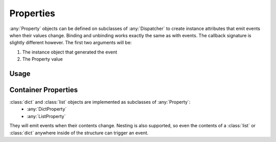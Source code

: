 Properties
==========

:any:`Property` objects can be defined on subclasses of :any:`Dispatcher` to create
instance attributes that emit events when their values change.
Binding and unbinding works exactly the same as with events.
The callback signature is slightly different however. The first two arguments
will be:

1. The instance object that generated the event
2. The Property value

Usage
-----

.. doctest:: property_basic_dt

    >>> from pydispatch import Dispatcher, Property

    >>> class MyEmitter(Dispatcher):
    ...     name = Property()
    ...     value = Property()

    >>> class MyListener(object):
    ...     def on_name(self, instance, value, **kwargs):
    ...         print('emitter name is {}'.format(value))
    ...     def on_value(self, instance, value, **kwargs):
    ...         print('emitter value is {}'.format(value))

    >>> emitter = MyEmitter()
    >>> listener = MyListener()

    >>> # Bind to the "name" and "value" properties of emitter
    >>> emitter.bind(name=listener.on_name, value=listener.on_value)

    >>> # Set emitter.name property (triggering the on_name callback)
    >>> emitter.name = 'foo'
    emitter name is foo

    >>> # Set emitter.value (triggering the on_value callback)
    >>> emitter.value = 42
    emitter value is 42

    >>> # If the property value assigned equals the current value,
    >>> # the event isn't triggered.
    >>> emitter.value = 42

    >>> emitter.value = 43
    emitter value is 43


Container Properties
--------------------

:class:`dict` and :class:`list` objects are implemented as subclasses of :any:`Property`:
    * :any:`DictProperty`
    * :any:`ListProperty`

They will emit events when their contents change. Nesting is also supported,
so even the contents of a :class:`list` or :class:`dict` anywhere inside of the
structure can trigger an event.

.. doctest:: property_containers

    >>> from pydispatch import Dispatcher, ListProperty, DictProperty

    >>> class MyEmitter(Dispatcher):
    ...     values = ListProperty()
    ...     data = DictProperty()

    >>> class MyListener(object):
    ...     def on_values(self, instance, value, **kwargs):
    ...         print('emitter.values = {}'.format(value))
    ...     def on_data(self, instance, value, **kwargs):
    ...         print('emitter.data = {}'.format(value))

    >>> emitter = MyEmitter()
    >>> listener = MyListener()

    >>> # Bind to the "values" (list) and "data" (dict) properties of emitter
    >>> emitter.bind(values=listener.on_values, data=listener.on_data)

    >>> emitter.values.append('foo')
    emitter.values = ['foo']

    >>> emitter.values.extend(['bar', 'baz'])
    emitter.values = ['foo', 'bar', 'baz']

    >>> # The property can be assigned directly
    >>> emitter.data = {'foo':'bar'}
    emitter.data = {'foo': 'bar'}

    >>> # or using item assignment
    >>> emitter.data['foo'] = 'baz'
    emitter.data = {'foo': 'baz'}

    >>> # also through the update() method
    >>> emitter.data.update({'spam':'eggs'})
    emitter.data = {'foo': 'baz', 'spam': 'eggs'}

    >>> emitter.data.clear()
    emitter.data = {}

    >>> # Create a nested dict
    >>> emitter.data['fruit'] = {'apple':'red'}
    emitter.data = {'fruit': {'apple': 'red'}}

    >>> # changes to the inner dict are propagated and dispatched
    >>> emitter.data['fruit']['banana'] = 'yellow'
    emitter.data = {'fruit': {'apple': 'red', 'banana': 'yellow'}}
